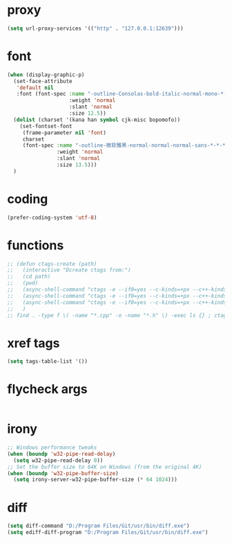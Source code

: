 #  -*- coding: utf-8 -*-

* proxy
#+BEGIN_SRC emacs-lisp
(setq url-proxy-services '(("http" . "127.0.0.1:12639")))
#+END_SRC
* font
#+BEGIN_SRC emacs-lisp
(when (display-graphic-p)
  (set-face-attribute
   'default nil
   :font (font-spec :name "-outline-Consolas-bold-italic-normal-mono-*-*-*-*-c-*-iso10646-1"
					:weight 'normal
					:slant 'normal
					:size 12.5))
  (dolist (charset '(kana han symbol cjk-misc bopomofo))
	(set-fontset-font
	 (frame-parameter nil 'font)
	 charset
	 (font-spec :name "-outline-微软雅黑-normal-normal-normal-sans-*-*-*-*-p-*-iso10646-1"
				:weight 'normal
				:slant 'normal
				:size 13.5)))
  )
#+END_SRC
* coding
#+BEGIN_SRC emacs-lisp
(prefer-coding-system 'utf-8)
#+END_SRC
* functions
#+BEGIN_SRC emacs-lisp
;; (defun ctags-create (path)
;;   (interactive "Dcreate ctags from:")
;;   (cd path)
;;   (pwd)
;;   (async-shell-command "ctags -e --if0=yes --c-kinds=+px --c++-kinds=+px --extras=+q --fields=+iaS --languages=c -R -f tags-c")
;;   (async-shell-command "ctags -e --if0=yes --c-kinds=+px --c++-kinds=+px --extras=+q --fields=+iaS --languages=c++ -R -f tags-cpp")
;;   (async-shell-command "ctags -e --if0=yes --c-kinds=+px --c++-kinds=+px --extras=+q --fields=+iaS --languages=lua -R -f tags-lua")
;;   )
;; find . -type f \( -name "*.cpp" -o -name "*.h" \) -exec ls {} ; ctags -a -B --declarations -d --globals --members -Q -T --lang=c++
#+END_SRC
* xref tags
#+BEGIN_SRC emacs-lisp
(setq tags-table-list '())
#+END_SRC
* flycheck args
#+BEGIN_SRC emacs-lisp
#+END_SRC
* irony
#+BEGIN_SRC emacs-lisp
;; Windows performance tweaks
(when (boundp 'w32-pipe-read-delay)
  (setq w32-pipe-read-delay 0))
;; Set the buffer size to 64K on Windows (from the original 4K)
(when (boundp 'w32-pipe-buffer-size)
  (setq irony-server-w32-pipe-buffer-size (* 64 1024)))
#+END_SRC
* diff
#+BEGIN_SRC emacs-lisp
(setq diff-command "D:/Program Files/Git/usr/bin/diff.exe")
(setq ediff-diff-program "D:/Program Files/Git/usr/bin/diff.exe")
#+END_SRC
